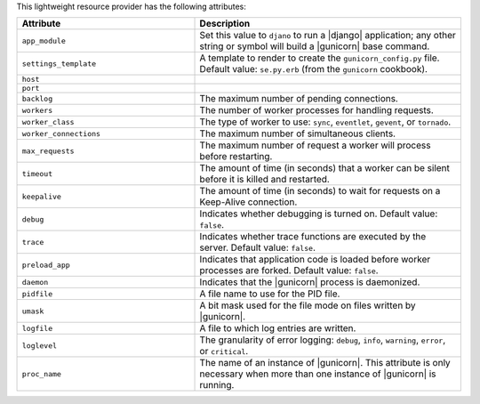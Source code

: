 .. The contents of this file are included in multiple topics.
.. This file should not be changed in a way that hinders its ability to appear in multiple documentation sets.

This lightweight resource provider has the following attributes:

.. list-table::
   :widths: 200 300
   :header-rows: 1

   * - Attribute
     - Description
   * - ``app_module``
     - Set this value to ``djano`` to run a |django| application; any other string or symbol will build a |gunicorn| base command.
   * - ``settings_template``
     - A template to render to create the ``gunicorn_config.py`` file. Default value: ``se.py.erb`` (from the ``gunicorn`` cookbook).
   * - ``host``
     - 
   * - ``port``
     - 
   * - ``backlog``
     - The maximum number of pending connections.
   * - ``workers``
     - The number of worker processes for handling requests.
   * - ``worker_class``
     - The type of worker to use: ``sync``, ``eventlet``, ``gevent``, or ``tornado``.
   * - ``worker_connections``
     - The maximum number of simultaneous clients.
   * - ``max_requests``
     - The maximum number of request a worker will process before restarting.
   * - ``timeout``
     - The amount of time (in seconds) that a worker can be silent before it is killed and restarted.
   * - ``keepalive``
     - The amount of time (in seconds) to wait for requests on a Keep-Alive connection.
   * - ``debug``
     - Indicates whether debugging is turned on. Default value: ``false``.
   * - ``trace``
     - Indicates whether trace functions are executed by the server. Default value: ``false``.
   * - ``preload_app``
     - Indicates that application code is loaded before worker processes are forked. Default value: ``false``.
   * - ``daemon``
     - Indicates that the |gunicorn| process is daemonized.
   * - ``pidfile``
     - A file name to use for the PID file.
   * - ``umask``
     - A bit mask used for the file mode on files written by |gunicorn|.
   * - ``logfile``
     - A file to which log entries are written.
   * - ``loglevel``
     - The granularity of error logging: ``debug``, ``info``, ``warning``, ``error``, or ``critical``.
   * - ``proc_name``
     - The name of an instance of |gunicorn|. This attribute is only necessary when more than one instance of |gunicorn| is running.
